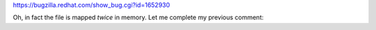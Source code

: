 https://bugzilla.redhat.com/show_bug.cgi?id=1652930



Oh, in fact the file is mapped *twice* in memory. Let me complete my previous comment:
